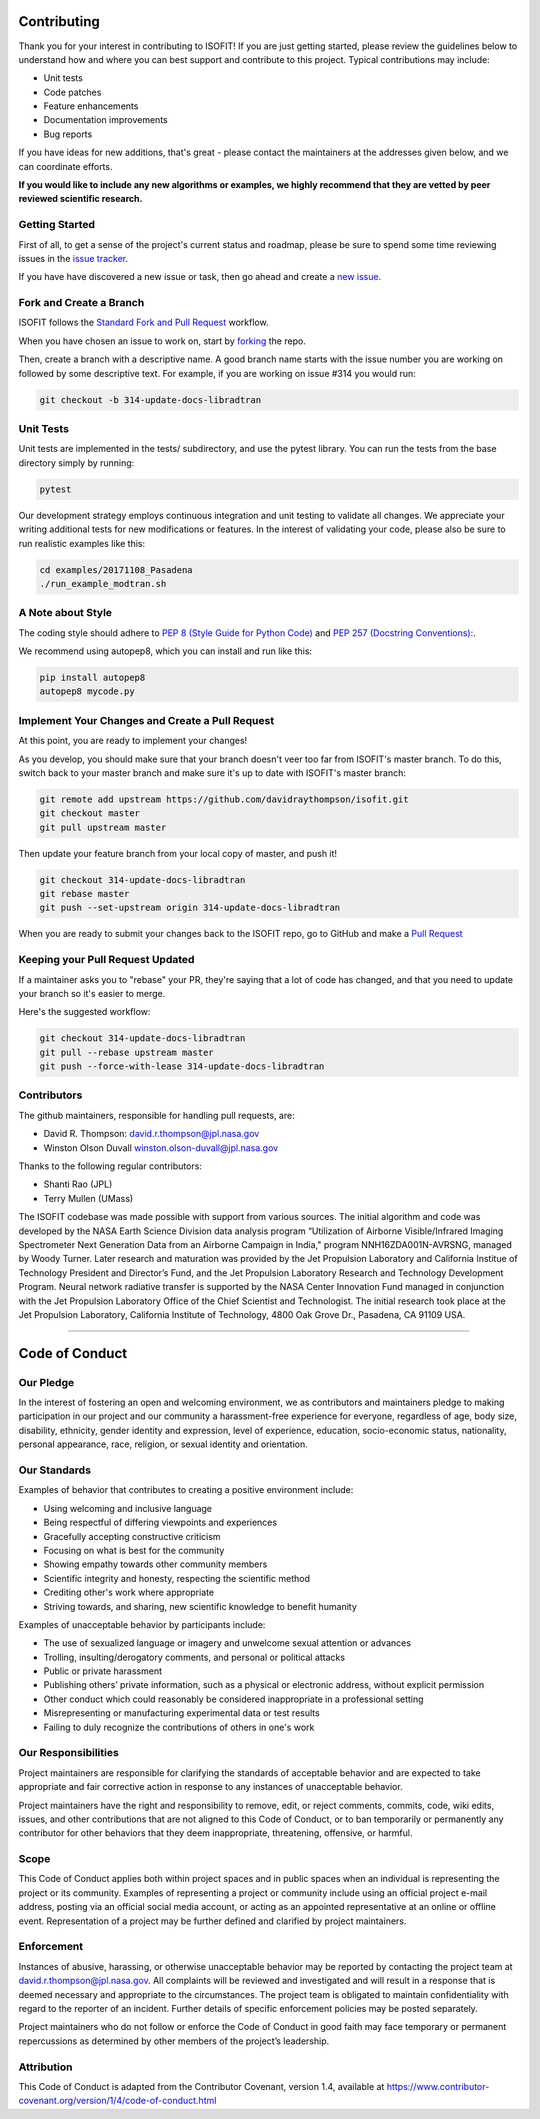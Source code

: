 Contributing
============

Thank you for your interest in contributing to ISOFIT! If you are just getting
started, please review the guidelines below to understand how and where you can
best support and contribute to this project.  Typical contributions may include:

* Unit tests
* Code patches
* Feature enhancements
* Documentation improvements
* Bug reports

If you have ideas for new additions, that's great - please contact the maintainers 
at the addresses given below, and we can coordinate efforts. 

**If you would like to include any new algorithms or examples, we highly
recommend that they are vetted by peer reviewed scientific research.**

Getting Started
---------------

First of all, to get a sense of the project's current status and roadmap, please
be sure to spend some time reviewing issues in the `issue tracker <https://github.com/davidraythompson/isofit/issues>`_.

If you have have discovered a new issue or task, then go ahead and create a `new
issue <https://github.com/davidraythompson/isofit/issues/new>`_.


Fork and Create a Branch
------------------------

ISOFIT follows the `Standard Fork and Pull Request <https://help.github.com/articles/fork-a-repo/>`_ workflow.

When you have chosen an issue to work on, start by `forking <https://help.github.com/articles/fork-a-repo/>`_ the repo.

Then, create a branch with a descriptive name.  A good branch name starts with
the issue number you are working on followed by some descriptive text.  For
example, if you are working on issue #314 you would run:

.. code::

  git checkout -b 314-update-docs-libradtran

Unit Tests
----------

Unit tests are implemented in the tests/ subdirectory, and use the pytest library.  You can run the tests from the base directory simply by running:

.. code::

  pytest

Our development strategy employs continuous integration and unit testing to validate all changes.  We appreciate your writing additional tests for new modifications or features.  In the interest of validating your code, please also be sure to run realistic examples like this:

.. code::

  cd examples/20171108_Pasadena
  ./run_example_modtran.sh

A Note about Style
------------------

The coding style should adhere to `PEP 8 (Style Guide for Python Code) <https://www.python.org/dev/peps/pep-0008/>`_ and
`PEP 257 (Docstring Conventions): <https://www.python.org/dev/peps/pep-0257/>`_.

We recommend using autopep8, which you can install and run like this:

.. code::

  pip install autopep8
  autopep8 mycode.py

Implement Your Changes and Create a Pull Request
------------------------------------------------

At this point, you are ready to implement your changes!

As you develop, you should make sure that your branch doesn't veer too far from
ISOFIT's master branch.  To do this, switch back to your master branch and make
sure it's up to date with ISOFIT's master branch:

.. code::

  git remote add upstream https://github.com/davidraythompson/isofit.git
  git checkout master
  git pull upstream master


Then update your feature branch from your local copy of master, and push it!

.. code::

  git checkout 314-update-docs-libradtran
  git rebase master
  git push --set-upstream origin 314-update-docs-libradtran


When you are ready to submit your changes back to the ISOFIT repo, go to GitHub
and make a `Pull Request <https://help.github.com/articles/creating-a-pull-request/>`_

Keeping your Pull Request Updated
---------------------------------

If a maintainer asks you to "rebase" your PR, they're saying that a lot of code
has changed, and that you need to update your branch so it's easier to merge.

Here's the suggested workflow:

.. code::

  git checkout 314-update-docs-libradtran
  git pull --rebase upstream master
  git push --force-with-lease 314-update-docs-libradtran

Contributors
------------

The github maintainers, responsible for handling pull requests, are:

* David R. Thompson: david.r.thompson@jpl.nasa.gov
* Winston Olson Duvall winston.olson-duvall@jpl.nasa.gov

Thanks to the following regular contributors:

* Shanti Rao (JPL)
* Terry Mullen (UMass)

The ISOFIT codebase was made possible with support from various sources.
The initial algorithm and code was developed by the NASA Earth Science
Division data analysis program “Utilization of Airborne Visible/Infrared
Imaging Spectrometer Next Generation Data from an Airborne Campaign in
India," program NNH16ZDA001N-AVRSNG, managed by Woody Turner.  Later
research and maturation was provided by the Jet Propulsion Laboratory and
California Institue of Technology President and Director’s Fund, and the
Jet Propulsion Laboratory Research and Technology Development Program.
Neural network radiative transfer is supported by the NASA Center
Innovation Fund managed in conjunction with the Jet Propulsion Laboratory
Office of the Chief Scientist and Technologist. The initial research took
place at the Jet Propulsion Laboratory, California Institute of Technology,
4800 Oak Grove Dr., Pasadena, CA 91109 USA.

---------------------------------------------------

Code of Conduct
===============

Our Pledge
----------

In the interest of fostering an open and welcoming environment, we as
contributors and maintainers pledge to making participation in our project and
our community a harassment-free experience for everyone, regardless of age, body
size, disability, ethnicity, gender identity and expression, level of experience,
education, socio-economic status, nationality, personal appearance, race,
religion, or sexual identity and orientation.

Our Standards
-------------

Examples of behavior that contributes to creating a positive environment
include:

* Using welcoming and inclusive language
* Being respectful of differing viewpoints and experiences
* Gracefully accepting constructive criticism
* Focusing on what is best for the community
* Showing empathy towards other community members
* Scientific integrity and honesty, respecting the scientific method
* Crediting other's work where appropriate
* Striving towards, and sharing, new scientific knowledge to benefit humanity

Examples of unacceptable behavior by participants include:

* The use of sexualized language or imagery and unwelcome sexual attention or advances
* Trolling, insulting/derogatory comments, and personal or political attacks
* Public or private harassment
* Publishing others’ private information, such as a physical or electronic address, without explicit permission
* Other conduct which could reasonably be considered inappropriate in a professional setting
* Misrepresenting or manufacturing experimental data or test results
* Failing to duly recognize the contributions of others in one's work

Our Responsibilities
--------------------

Project maintainers are responsible for clarifying the standards of acceptable
behavior and are expected to take appropriate and fair corrective action in
response to any instances of unacceptable behavior.

Project maintainers have the right and responsibility to remove, edit, or
reject comments, commits, code, wiki edits, issues, and other contributions
that are not aligned to this Code of Conduct, or to ban temporarily or
permanently any contributor for other behaviors that they deem inappropriate,
threatening, offensive, or harmful.

Scope
-----

This Code of Conduct applies both within project spaces and in public spaces
when an individual is representing the project or its community. Examples of
representing a project or community include using an official project e-mail
address, posting via an official social media account, or acting as an appointed
representative at an online or offline event. Representation of a project may be
further defined and clarified by project maintainers.

Enforcement
-----------

Instances of abusive, harassing, or otherwise unacceptable behavior may be
reported by contacting the project team at david.r.thompson@jpl.nasa.gov. All
complaints will be reviewed and investigated and will result in a response that
is deemed necessary and appropriate to the circumstances. The project team is
obligated to maintain confidentiality with regard to the reporter of an incident.
Further details of specific enforcement policies may be posted separately.

Project maintainers who do not follow or enforce the Code of Conduct in good
faith may face temporary or permanent repercussions as determined by other
members of the project’s leadership.

Attribution
-----------
This Code of Conduct is adapted from the Contributor Covenant, version 1.4,
available at https://www.contributor-covenant.org/version/1/4/code-of-conduct.html
